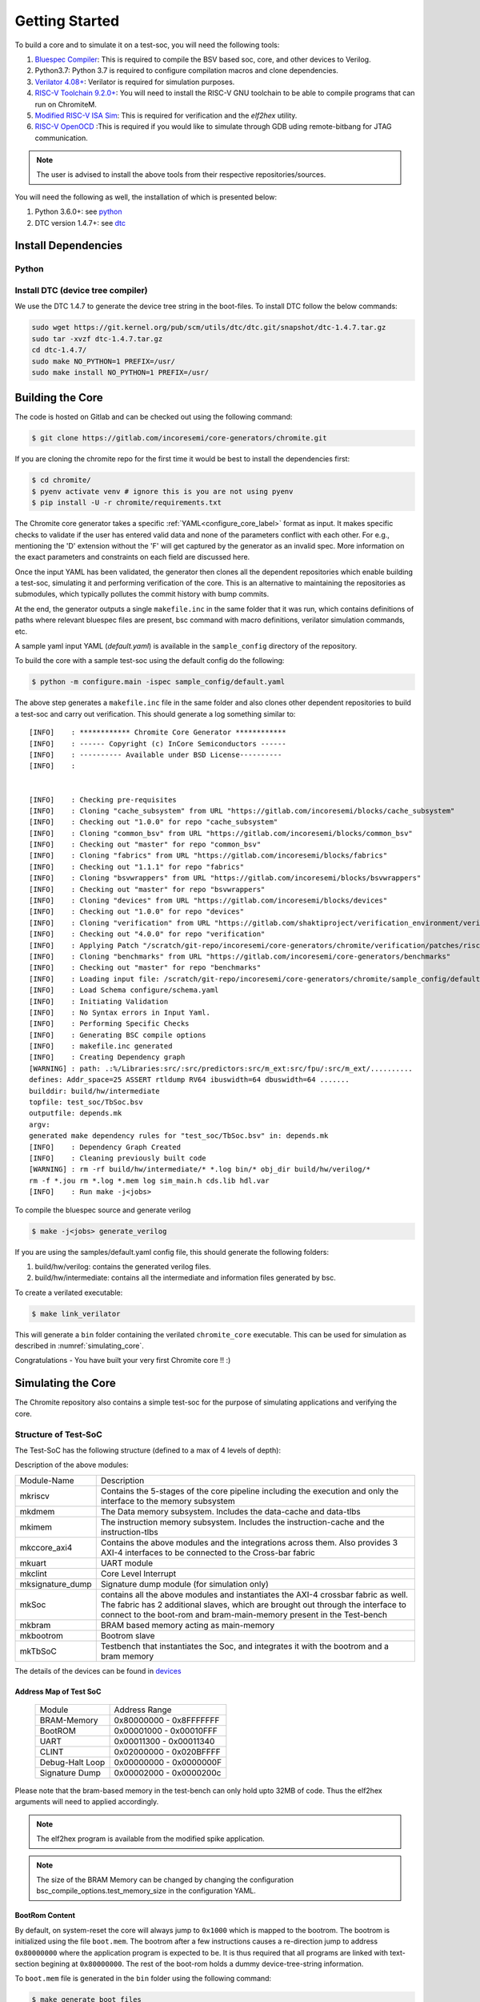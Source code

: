 ###############
Getting Started
###############

To build a core and to simulate it on a test-soc, you will need the following tools:

1. `Bluespec Compiler <https://github.com/B-Lang-org/bsc>`_: This is required to compile the BSV 
   based soc, core, and other devices to Verilog.
2. Python3.7: Python 3.7 is required to configure compilation macros and clone dependencies.
3. `Verilator 4.08+ <https://www.veripool.org/projects/verilator/wiki/Installing>`_: Verilator is 
   required for simulation purposes.
4. `RISC-V Toolchain 9.2.0+ <https://github.com/riscv/riscv-gnu-toolchain>`_: You will need to install 
   the RISC-V GNU toolchain to be able to compile programs that can run on ChromiteM. 
5. `Modified RISC-V ISA Sim <https://gitlab.com/shaktiproject/tools/mod-spike/-/tree/bump-to-latest>`_: This is required for verification and the *elf2hex* utility.
6. `RISC-V OpenOCD <https://github.com/riscv/riscv-openocd>`_ :This is required if you would like to
   simulate through GDB uding remote-bitbang for JTAG communication.

.. note:: The user is advised to install the above tools from their respective repositories/sources.

You will need the following as well, the installation of which is presented below:

1. Python 3.6.0+: see python_
2. DTC version 1.4.7+: see dtc_

Install Dependencies
====================

.. _python:

Python
------

.. tabs::

   .. tab:: Ubuntu


      Ubuntu 17.10 and 18.04 by default come with python-3.6.9 which is sufficient for using riscv-config.
      
      If you are are Ubuntu 16.10 and 17.04 you can directly install python3.6 using the Universe
      repository
      
      .. code-block:: shell-session

        $ sudo apt-get install python3.6
        $ pip3 install --upgrade pip
      
      If you are using Ubuntu 14.04 or 16.04 you need to get python3.6 from a Personal Package Archive 
      (PPA)
      
      .. code-block:: shell-session

        $ sudo add-apt-repository ppa:deadsnakes/ppa
        $ sudo apt-get update
        $ sudo apt-get install python3.6 -y 
        $ pip3 install --upgrade pip
      
      You should now have 2 binaries: ``python3`` and ``pip3`` available in your $PATH. 
      You can check the versions as below
      
      .. code-block:: shell-session

        $ python3 --version
        Python 3.6.9
        $ pip3 --version
        pip 20.1 from <user-path>.local/lib/python3.6/site-packages/pip (python 3.6)

   .. tab:: CentOS7

      The CentOS 7 Linux distribution includes Python 2 by default. However, as of CentOS 7.7, Python 3 
      is available in the base package repository which can be installed using the following commands
      
      .. code-block:: shell-session

        $ sudo yum update -y
        $ sudo yum install -y python3
        $ pip3 install --upgrade pip
      
      For versions prior to 7.7 you can install python3.6 using third-party repositories, such as the 
      IUS repository
      
      .. code-block:: shell-session

        $ sudo yum update -y
        $ sudo yum install yum-utils
        $ sudo yum install https://centos7.iuscommunity.org/ius-release.rpm
        $ sudo yum install python36u
        $ pip3 install --upgrade pip
      
      You can check the versions
      
      .. code-block:: shell-session

        $ python3 --version
        Python 3.6.8
        $ pip --version
        pip 20.1 from <user-path>.local/lib/python3.6/site-packages/pip (python 3.6)


.. _dtc:

Install DTC (device tree compiler)
----------------------------------

We use the DTC 1.4.7 to generate the device tree string in the boot-files. 
To install DTC follow the below commands:

.. code-block:: shell-session

  sudo wget https://git.kernel.org/pub/scm/utils/dtc/dtc.git/snapshot/dtc-1.4.7.tar.gz                
  sudo tar -xvzf dtc-1.4.7.tar.gz                                                                     
  cd dtc-1.4.7/                                                                                       
  sudo make NO_PYTHON=1 PREFIX=/usr/                                                                  
  sudo make install NO_PYTHON=1 PREFIX=/usr/                                                          

.. _build:

Building the Core
=================

The code is hosted on Gitlab and can be checked out using the following
command:

.. code-block:: shell-session

  $ git clone https://gitlab.com/incoresemi/core-generators/chromite.git

If you are cloning the chromite repo for the first time it would be best to install the dependencies
first:

.. code-block:: shell-session

  $ cd chromite/
  $ pyenv activate venv # ignore this is you are not using pyenv
  $ pip install -U -r chromite/requirements.txt

The Chromite core generator takes a specific :ref:`YAML<configure_core_label>` format as input. It makes specific checks to
validate if the user has entered valid data and none of the parameters conflict with each other.
For e.g., mentioning the 'D' extension without the 'F' will get captured by the generator as an
invalid spec. More information on the exact parameters and constraints on each field are discussed
here.

Once the input YAML has been validated, the generator then clones all the dependent repositories
which enable building a test-soc, simulating it and performing verification of the core. 
This is an alternative to maintaining the repositories as submodules, which
typically pollutes the commit history with bump commits.

At the end, the generator outputs a single ``makefile.inc`` in the same folder that it was run,
which contains definitions of paths where relevant bluespec files are present, bsc command with
macro definitions, verilator simulation commands, etc.

A sample yaml input YAML (`default.yaml`) is available in the ``sample_config`` directory of the
repository. 

To build the core with a sample test-soc using the default config do the following:

.. code-block:: shell-session

  $ python -m configure.main -ispec sample_config/default.yaml

The above step generates a ``makefile.inc`` file in the same folder and also
clones other dependent repositories to build a test-soc and carry out
verification. This should generate a log something similar to::

  [INFO]    : ************ Chromite Core Generator ************ 
  [INFO]    : ------ Copyright (c) InCore Semiconductors ------ 
  [INFO]    : ---------- Available under BSD License---------- 
  [INFO]    : 
  
  
  [INFO]    : Checking pre-requisites
  [INFO]    : Cloning "cache_subsystem" from URL "https://gitlab.com/incoresemi/blocks/cache_subsystem"
  [INFO]    : Checking out "1.0.0" for repo "cache_subsystem"
  [INFO]    : Cloning "common_bsv" from URL "https://gitlab.com/incoresemi/blocks/common_bsv"
  [INFO]    : Checking out "master" for repo "common_bsv"
  [INFO]    : Cloning "fabrics" from URL "https://gitlab.com/incoresemi/blocks/fabrics"
  [INFO]    : Checking out "1.1.1" for repo "fabrics"
  [INFO]    : Cloning "bsvwrappers" from URL "https://gitlab.com/incoresemi/blocks/bsvwrappers"
  [INFO]    : Checking out "master" for repo "bsvwrappers"
  [INFO]    : Cloning "devices" from URL "https://gitlab.com/incoresemi/blocks/devices"
  [INFO]    : Checking out "1.0.0" for repo "devices"
  [INFO]    : Cloning "verification" from URL "https://gitlab.com/shaktiproject/verification_environment/verification"
  [INFO]    : Checking out "4.0.0" for repo "verification"
  [INFO]    : Applying Patch "/scratch/git-repo/incoresemi/core-generators/chromite/verification/patches/riscv-tests-shakti-signature.patch" to "/scratch/git-repo/incoresemi/core-generators/chromite/verification/patches/riscv-tests-shakti-signature.patch"
  [INFO]    : Cloning "benchmarks" from URL "https://gitlab.com/incoresemi/core-generators/benchmarks"
  [INFO]    : Checking out "master" for repo "benchmarks"
  [INFO]    : Loading input file: /scratch/git-repo/incoresemi/core-generators/chromite/sample_config/default.yaml
  [INFO]    : Load Schema configure/schema.yaml
  [INFO]    : Initiating Validation
  [INFO]    : No Syntax errors in Input Yaml.
  [INFO]    : Performing Specific Checks
  [INFO]    : Generating BSC compile options
  [INFO]    : makefile.inc generated
  [INFO]    : Creating Dependency graph
  [WARNING] : path: .:%/Libraries:src/:src/predictors:src/m_ext:src/fpu/:src/m_ext/..........
  defines: Addr_space=25 ASSERT rtldump RV64 ibuswidth=64 dbuswidth=64 ....... 
  builddir: build/hw/intermediate
  topfile: test_soc/TbSoc.bsv
  outputfile: depends.mk
  argv: 
  generated make dependency rules for "test_soc/TbSoc.bsv" in: depends.mk
  [INFO]    : Dependency Graph Created
  [INFO]    : Cleaning previously built code
  [WARNING] : rm -rf build/hw/intermediate/* *.log bin/* obj_dir build/hw/verilog/*
  rm -f *.jou rm *.log *.mem log sim_main.h cds.lib hdl.var
  [INFO]    : Run make -j<jobs>



To compile the bluespec source and generate verilog

.. code-block:: shell-session

  $ make -j<jobs> generate_verilog

If you are using the samples/default.yaml config file, this should generate the following folders:

1. build/hw/verilog: contains the generated verilog files.
2. build/hw/intermediate: contains all the intermediate and information files generated by bsc.

To create a verilated executable: 

.. code-block:: shell-session

   $ make link_verilator

This will generate a ``bin`` folder containing the verilated ``chromite_core`` executable. This can be used
for simulation as described in :numref:`simulating_core`.

Congratulations - You have built your very first Chromite core !! :)

.. _simulating_core:

Simulating the Core
===================

The Chromite repository also contains a simple test-soc for the purpose of simulating applications
and verifying the core. 

Structure of Test-SoC
---------------------

The Test-SoC has the following structure (defined to a max of 4 levels of depth):

.. mermaid::

   graph TD;
      X[mkTbSoC] --> A(mkSoC)
      X --> B(mkbram)
      X --> C(mkbootrom)
      A --> D(mkccore_axi4)
      A --> E(mkuart)
      A --> F(mkclint)
      A --> G(mksignature_dump)
      D --> H(mkriscv)
      D --> I(mkdmem)
      D --> J(mkimem)

Description of the above modules:

.. tabularcolumns:: |l|L|

+--------------------+-----------------------------------------------------------+
| Module-Name        | Description                                               |
+--------------------+-----------------------------------------------------------+
| mkriscv            | Contains the 5-stages of the core pipeline including the  | 
|                    | execution and only the interface to the memory subsystem  |
+--------------------+-----------------------------------------------------------+
| mkdmem             | The Data memory subsystem. Includes the data-cache and    |
|                    | data-tlbs                                                 |
+--------------------+-----------------------------------------------------------+
| mkimem             | The instruction memory subsystem. Includes the            |
|                    | instruction-cache and the instruction-tlbs                |
+--------------------+-----------------------------------------------------------+
| mkccore_axi4       | Contains the above modules and the integrations across    |
|                    | them. Also provides 3 AXI-4 interfaces to be connected to | 
|                    | the Cross-bar fabric                                      |
+--------------------+-----------------------------------------------------------+
| mkuart             | UART module                                               |
+--------------------+-----------------------------------------------------------+
| mkclint            | Core Level Interrupt                                      |
+--------------------+-----------------------------------------------------------+
| mksignature_dump   | Signature dump module (for simulation only)               |
+--------------------+-----------------------------------------------------------+
| mkSoc              | contains all the above modules and instantiates the AXI-4 | 
|                    | crossbar fabric as well. The fabric has 2 additional      |
|                    | slaves, which are brought out through the interface to    |
|                    | connect to the boot-rom and bram-main-memory present in   |
|                    | the Test-bench                                            |
+--------------------+-----------------------------------------------------------+
| mkbram             | BRAM based memory acting as main-memory                   |
+--------------------+-----------------------------------------------------------+
| mkbootrom          | Bootrom slave                                             |
+--------------------+-----------------------------------------------------------+
| mkTbSoC            | Testbench that instantiates the Soc, and integrates it    |
|                    | with the bootrom and a bram memory                        |
+--------------------+-----------------------------------------------------------+

The details of the devices can be found in `devices <https://gitlab.com/incoresemi/blocks/devices/>`_

Address Map of Test SoC
^^^^^^^^^^^^^^^^^^^^^^^

  +----------------+-------------------------+
  | Module         | Address Range           |
  +----------------+-------------------------+
  | BRAM-Memory    | 0x80000000 - 0x8FFFFFFF |
  +----------------+-------------------------+
  | BootROM        | 0x00001000 - 0x00010FFF |
  +----------------+-------------------------+
  | UART           | 0x00011300 - 0x00011340 |
  +----------------+-------------------------+
  | CLINT          | 0x02000000 - 0x020BFFFF |
  +----------------+-------------------------+
  | Debug-Halt Loop| 0x00000000 - 0x0000000F |
  +----------------+-------------------------+
  | Signature Dump | 0x00002000 - 0x0000200c |
  +----------------+-------------------------+

Please note that the bram-based memory in the test-bench can only hold upto 32MB of code.
Thus the elf2hex arguments will need to applied accordingly. 

.. note:: The elf2hex program is available from the modified spike application.

.. note:: The size of the BRAM Memory can be changed by changing the configuration
   bsc_compile_options.test_memory_size in the configuration YAML.

BootRom Content
^^^^^^^^^^^^^^^

By default, on system-reset the core will always jump to ``0x1000`` which is mapped to the bootrom. 
The bootrom is initialized using the file ``boot.mem``. The bootrom after a few instructions
causes a re-direction jump to address ``0x80000000`` where the application program is expected to be. 
It is thus required that all programs are linked with text-section begining at ``0x80000000``. 
The rest of the boot-rom holds a dummy device-tree-string information.

To ``boot.mem`` file is generated in the ``bin`` folder using the following command:

.. code-block:: shell-session

   $ make generate_boot_files

.. tip:: You can skip executing the bootrom by changing the `reset_pc` field in the configuration
   YAML. However, the verilated executable will still require a dummy ``boot.mem`` file to initiate
   simulation

.. _verilated_exec:

Verilated Executable
--------------------

We use verilator to simulate the core and the test-soc described above. In order
to generate the verilated executable do the following (you can skip this is you have already
followed the steps so far)

.. code-block:: shell-session

  $ cd chromite
  $ python -m configure.main -ispec sample_config/default.yaml
  $ make -j<jobs> generate_verilog
  $ make link_verilator generate_boot_files

The above should result in following files in the ``bin`` folder:

 - `chromite_core`
 - `boot.mem`

Executing User Programs
-----------------------

Let's assume the software program that you would like to simulate on the core is called 
``prog.elf`` (compiled using standard riscv-gcc). This elf needs to be converted
to a hex file which can be provided to the verilated executable: ``chromite_core``. This
hex can be generated using the following command:

For 64-bit:

.. code-block:: shell-session

  $ elf2hex 8 4194304 bbl 2147483648 > code.mem

For 32-bit:

.. code-block:: shell-session

  $ elf2hex 4 4194304 add.elf 2147483648 > code.mem

place the ``code.mem`` file in the ``bin`` folder and execute the ``chromite_core`` binary
to initiate simulation.

.. note:: Since the boot code in the bootrom implicitly jumps to ``0x80000000`` the programs 
  should also be compiled at ``0x80000000``.

Hello World
^^^^^^^^^^^

To run hello-world first ensure the verilated executable is available
in the bin folder (use steps mentionedin in :numref:`verilated_exec`. 
After which run the following::

  $ make hello
  Hello World

Dhrystone
^^^^^^^^^

To run dhrystone first ensure the verilated executable is available
in the bin folder (use steps mentionedin in :numref:`verilated_exec`. 
After which run the following::

  $ make dhrystone ITERATIONS=10000

  Microseconds for one run through Dhrystone:     10.0
  Dhrystones per Second:                       94663.0 

.. note:: The above numbers are obtained by using the samples/default.yaml config file which has
   been configured for high performance. The performance numbers will change based on the config 
   used to generate the core instance.

CoreMarks
^^^^^^^^^

To run coremarks first ensure the verilated executable is available
in the bin folder (use steps mentionedin in :numref:`verilated_exec`. 
After which run the following::

  $ make coremarks ITERATIONS=35

  2K performance run parameters for coremark.
  CoreMark Size    : 666
  Total ticks      : 12323206
  Total time (secs): 12
  Iterations/Sec   : 2
  Iterations       : 35
  Compiler version : riscv64-unknown-elf-9.2.0
  Compiler flags   : -mcmodel=medany -DCUSTOM -DPERFORMANCE_RUN=1 -DMAIN_HAS_NOARGC=1 \
                     -DHAS_STDIO -DHAS_PRINTF -DHAS_TIME_H -DUSE_CLOCK -DHAS_FLOAT=0 \
                     -DITERATIONS=35 -O3 -fno-common -funroll-loops -finline-functions \
                     -fselective-scheduling -falign-functions=16 -falign-jumps=4 \
                     -falign-loops=4 -finline-limit=1000 -nostartfiles -nostdlib \
                     -ffast-math -fno-builtin-printf -march=rv64imafdc -mexplicit-relocs
  Memory location  : STACK
  seedcrc          : 0xe9f5
  [0]crclist       : 0xe714
  [0]crcmatrix     : 0x1fd7
  [0]crcstate      : 0x8e3a
  [0]crcfinal      : 0xcf56
  Correct operation validated. See README.md for run and reporting rules.


.. note:: The above numbers are obtained by using the samples/default.yaml config file which has
   been configured for high performance. The performance numbers will change based on the config 
   used to generate the core instance.

Notes on Simulation
-------------------

Support for PutChar
^^^^^^^^^^^^^^^^^^^

The test-soc for simulation contains a simple uart. The ``putchar`` function for the same is available 
`HERE <https://gitlab.com/shaktiproject/uncore/devices/blob/master/uart/uart_driver.c>`_. 
This has to be used in the printf functions. The output of the ``putchar`` is captured in a separate 
file app_log during simulation.

Simulation Arguments (Logger Utility)
^^^^^^^^^^^^^^^^^^^^^^^^^^^^^^^^^^^^^

1. ``./chromite_core +rtldump``: if the core has been configured with ``trace_dump: true``
   , then a ``rtl.dump`` file is created which shows the log of instruction execution. Each line
   in the file has the following format::

   <privilege-mode> <program-counter> <instruction> <register-updated> <register value>

2. To enable printing of debug statements from the bluespec code, one can pass
   custom logger arguments to the simulation binary as follows

   - ``./out +fullverbose``: prints all the logger statements across all modules
     and all levels of verbosity
   - ``./out +mstage1 +l0``: prints all the logger statements within module
     stage1 which are at verbosity level 0. 
   - ``./out +mstage2 +mstage4 +l0 +l3``: prints all the logger statements
     within modules stage2 and stage4 which are at verbosity levels 0 and 3
     only.
      
3. An ``app_log`` file is also created which captures the output of the uart,
   typically used in the ``putchar`` function in C/C++ codes as mentioned
   above.

Connect to GDB in Simulation
^^^^^^^^^^^^^^^^^^^^^^^^^^^^

A debugger implementation following the riscv-debug-draft-014 has been integrated with the core.
This can be instantiated in the design by configuring with: ``debugger_support: true``

Perform the following steps to connect to the core executable with a gdb terminal. 
This assumes you have installed openocd and is available as part of you `$PATH` variable.

Modify the ``sample_config/default.yaml`` to enable:  debugger_support and open_ocd. 
Generate a new executable with this config to support jtag remote-bitbang in the
test-bench

.. code-block:: shell-session

  $ python -m configure.main -ispec sample_config/default.yaml
  $ make gdb # generate executable with open-ocd vpi enabled in the test-bench

1. Simulate the RTL
   In a new terminal do the following:
   
   .. code-block:: shell-session
   
     $ cd chromite/bin/
     $ ./chromite_core > /dev/null

2. Connect to OpenOCD
   Open a new terminal and type the following:
   
   .. code-block:: shell-session
   
   
     $ cd chromite/test_soc/gdb_setup/
     $ openocd -f shakti_ocd.cfg

3. Connect to GDB
   Open yet another terminal and type the following:
   
   .. code-block:: shell-session
   
     $ cd chromite/test_soc/gdb_setup
     $ riscv64-unknown-elf-gdb -x gdb.script

In this window you can now perform gdb commands like : ``set $pc, i r, etc``

To reset the SoC via the debugger you can execute the following within the gdb shell:

.. code:: shell-session

  $ monitor reset halt
  $ monitor gdb_sync
  $ stepi
  $ i r

.. note:: The above will not reset memories like the BRAM Memory.

Synthesizing the Core
=====================

When synthesizing for an FPGA/ASIC, the top module should be ``mkccore_axi4 (mkccore_axi4.v)`` 
as the top module. 

The ``mkimem`` and ``mkdmem`` module include SRAM instances which implement the respective data 
and tag arrays. These are implemented as BRAMs and thus require no changes for FPGAs. 
However for an ASIC flow, it is strictly advised to replace the BRAMs with respective SRAMs. 

